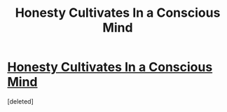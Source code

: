 #+TITLE: Honesty Cultivates In a Conscious Mind

* [[https://www.longliveslittlestories.com/2019/05/honesty-cultivates-in-conscious-mind.html#.XOWoq-m3IR4.reddit][Honesty Cultivates In a Conscious Mind]]
:PROPERTIES:
:Score: 0
:DateUnix: 1558554833.0
:DateShort: 2019-May-23
:END:
[deleted]

